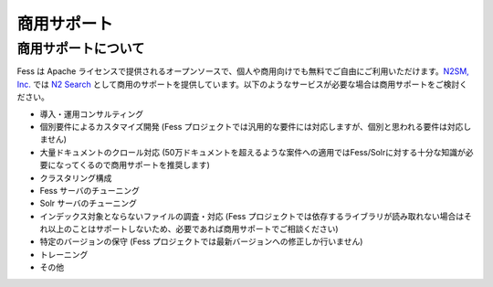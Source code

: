 ============
商用サポート
============

商用サポートについて
====================

Fess は Apache
ライセンスで提供されるオープンソースで、個人や商用向けでも無料でご自由にご利用いただけます。\ `N2SM,
Inc. <http://www.n2sm.net/>`__ では `N2
Search <http://www.n2sm.net/n2search.html>`__
として商用のサポートを提供しています。以下のようなサービスが必要な場合は商用サポートをご検討ください。

-  導入・運用コンサルティング

-  個別要件によるカスタマイズ開発 (Fess
   プロジェクトでは汎用的な要件には対応しますが、個別と思われる要件は対応しません)

-  大量ドキュメントのクロール対応
   (50万ドキュメントを超えるような案件への適用ではFess/Solrに対する十分な知識が必要になってくるので商用サポートを推奨します)

-  クラスタリング構成

-  Fess サーバのチューニング

-  Solr サーバのチューニング

-  インデックス対象とならないファイルの調査・対応 (Fess
   プロジェクトでは依存するライブラリが読み取れない場合はそれ以上のことはサポートしないため、必要であれば商用サポートでご相談ください)

-  特定のバージョンの保守 (Fess
   プロジェクトでは最新バージョンへの修正しか行いません)

-  トレーニング

-  その他

